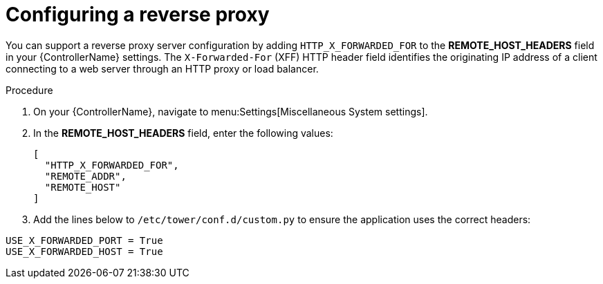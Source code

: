 

[id="proc-configuring-reverse-proxy_{context}"]



= Configuring a reverse proxy

[role="_abstract"]
You can support a reverse proxy server configuration by adding `HTTP_X_FORWARDED_FOR` to the *REMOTE_HOST_HEADERS* field in your {ControllerName} settings. The ``X-Forwarded-For`` (XFF) HTTP header field identifies the originating IP address of a client connecting to a web server through an HTTP proxy or load balancer.


.Procedure
//[ddacosta] Need to verify that in 2.5 this is Settings[System]...
. On your {ControllerName}, navigate to menu:Settings[Miscellaneous System settings].
. In the *REMOTE_HOST_HEADERS* field, enter the following values:
+
----
[
  "HTTP_X_FORWARDED_FOR",
  "REMOTE_ADDR",
  "REMOTE_HOST"
]
----
. Add the lines below to ``/etc/tower/conf.d/custom.py`` to ensure the application uses the correct headers:

----
USE_X_FORWARDED_PORT = True
USE_X_FORWARDED_HOST = True
----
